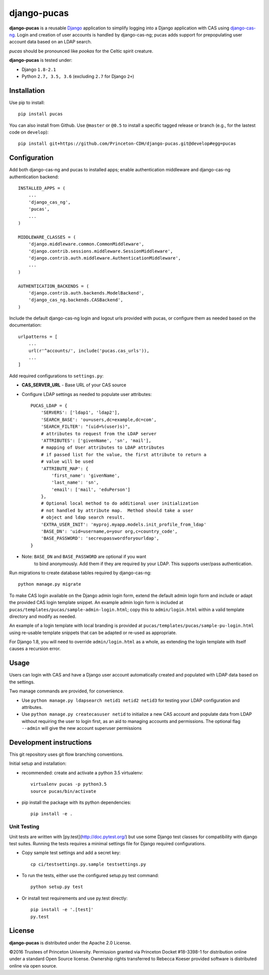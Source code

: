 django-pucas
============

.. image:: https://travis-ci.org/Princeton-CDH/django-pucas.svg?branch=develop
   :target: https://travis-ci.org/Princeton-CDH/django-pucas
   :alt: Build status

.. image:: https://codecov.io/gh/Princeton-CDH/django-pucas/branch/develop/graph/badge.svg
  :target: https://codecov.io/gh/Princeton-CDH/django-pucas
  :alt: Code Coverage

.. image:: https://landscape.io/github/Princeton-CDH/django-pucas/develop/landscape.svg?style=flat
   :target: https://landscape.io/github/Princeton-CDH/django-pucas/develop
   :alt: Code Health

.. image:: https://requires.io/github/Princeton-CDH/django-pucas/requirements.svg?branch=develop
     :target: https://requires.io/github/Princeton-CDH/django-pucas/requirements/?branch=develop
     :alt: Requirements Status

**django-pucas** is a reusable `Django`_ application to simplify logging
into a Django application with CAS using `django-cas-ng`_.  Login and
creation of user accounts is handled by django-cas-ng; pucas adds
support for prepopulating user account data based on an LDAP search.

*pucas* should be pronounced like *pookas* for the Celtic spirit creature.

.. _Django: https://www.djangoproject.com/
.. _django-cas-ng: https://github.com/mingchen/django-cas-ng

**django-pucas** is tested under:

* Django ``1.8-2.1``
* Python ``2.7, 3.5, 3.6`` (excluding ``2.7`` for Django ``2+``)

Installation
------------

Use pip to install::

    pip install pucas

You can also install from Github.  Use ``@master`` or ``@0.5`` to install a
specific tagged release or branch (e.g., for the lastest code on ``develop``)::

    pip install git+https://github.com/Princeton-CDH/django-pucas.git@develop#egg=pucas

Configuration
-------------

Add both django-cas-ng and pucas to installed apps; enable authentication
middleware and django-cas-ng authentication backend::

    INSTALLED_APPS = (
        ...
        'django_cas_ng',
        'pucas',
        ...
    )

    MIDDLEWARE_CLASSES = (
        'django.middleware.common.CommonMiddleware',
        'django.contrib.sessions.middleware.SessionMiddleware',
        'django.contrib.auth.middleware.AuthenticationMiddleware',
        ...
    )

    AUTHENTICATION_BACKENDS = (
        'django.contrib.auth.backends.ModelBackend',
        'django_cas_ng.backends.CASBackend',
    )


Include the default django-cas-ng login and logout urls provided with pucas,
or configure them as needed based on the documentation::


    urlpatterns = [
        ...
        url(r'^accounts/', include('pucas.cas_urls')),
        ...
    ]

Add required configurations to ``settings.py``:

* **CAS_SERVER_URL** - Base URL of your CAS source

* Configure LDAP settings as needed to populate user attributes::

    PUCAS_LDAP = {
        'SERVERS': ['ldap1', 'ldap2'],
        'SEARCH_BASE': 'ou=users,dc=example,dc=com',
        'SEARCH_FILTER': "(uid=%(user)s)",
        # attributes to request from the LDAP server
        'ATTRIBUTES': ['givenName', 'sn', 'mail'],
        # mapping of User attributes to LDAP attributes
        # if passed list for the value, the first attribute to return a
        # value will be used
        'ATTRIBUTE_MAP': {
            'first_name': 'givenName',
            'last_name': 'sn',
            'email': ['mail', 'eduPerson']
        },
        # Optional local method to do additional user initialization
        # not handled by attribute map.  Method should take a user
        # object and ldap search result.
        'EXTRA_USER_INIT': 'myproj.myapp.models.init_profile_from_ldap'
        'BASE_DN': 'uid=username,o=your org,c=country_code',
        'BASE_PASSWORD': 'secreupasswordforyourldap',
    }

* Note: ``BASE_DN`` and ``BASE_PASSWORD`` are optional if you want
        to bind anonymously. Add them if they are required by your LDAP.
        This supports user/pass authentication.

Run migrations to create database tables required by django-cas-ng::

    python manage.py migrate

To make CAS login available on the Django admin login form, extend the
default admin login form and include or adapt the provided CAS login
template snippet.  An example admin login form is included at
``pucas/templates/pucas/sample-admin-login.html``; copy this to
``admin/login.html`` within a valid template directory and modify
as needed.

An example of a login template with local branding is provided at
``pucas/templates/pucas/sample-pu-login.html`` using re-usable template
snippets that can be adapted or re-used as appropriate.

For Django 1.8, you will need to override ``admin/login.html`` as a whole, as
extending the login template with itself causes a recursion error.

Usage
-----

Users can login with CAS and have a Django user account automatically
created and populated with LDAP data based on the settings.

Two manage commands are provided, for convenience.

* Use ``python manage.py ldapsearch netid1 netid2 netid3`` for testing
  your LDAP configuration and attributes.
* Use ``python manage.py createcasuser netid`` to initialize a new
  CAS account and populate data from LDAP without requiring the user
  to login first, as an aid to managing accounts and permissions.
  The optional flag ``--admin`` will give the new account superuser
  permissions

Development instructions
------------------------

This git repository uses git flow branching conventions.

Initial setup and installation:

- recommended: create and activate a python 3.5 virtualenv::

    virtualenv pucas -p python3.5
    source pucas/bin/activate

- pip install the package with its python dependencies::

    pip install -e .


Unit Testing
^^^^^^^^^^^^^

Unit tests are written with [py.test](http://doc.pytest.org/) but use some
Django test classes for compatibility with django test suites.  Running
the tests requires a minimal settings file for Django required configurations.

- Copy sample test settings and add a secret key::

    cp ci/testsettings.py.sample testsettings.py

- To run the tests, either use the configured setup.py test command::

    python setup.py test

- Or install test requirements and use py.test directly::

    pip install -e '.[test]'
    py.test


License
-------

**django-pucas** is distributed under the Apache 2.0 License.


©2016 Trustees of Princeton University.  Permission granted via
Princeton Docket #18-3398-1 for distribution online under a standard Open Source
license.  Ownership rights transferred to Rebecca Koeser provided software
is distributed online via open source.
